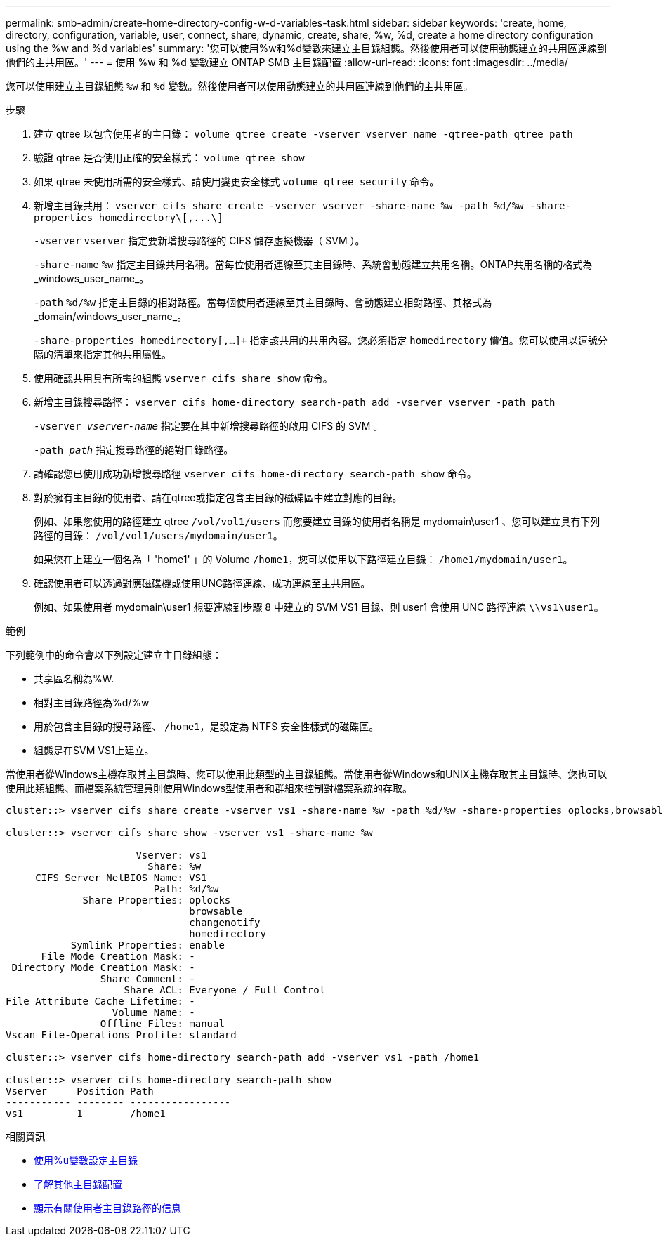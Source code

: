 ---
permalink: smb-admin/create-home-directory-config-w-d-variables-task.html 
sidebar: sidebar 
keywords: 'create, home, directory, configuration, variable, user, connect, share, dynamic, create, share, %w, %d, create a home directory configuration using the %w and %d variables' 
summary: '您可以使用%w和%d變數來建立主目錄組態。然後使用者可以使用動態建立的共用區連線到他們的主共用區。' 
---
= 使用 %w 和 %d 變數建立 ONTAP SMB 主目錄配置
:allow-uri-read: 
:icons: font
:imagesdir: ../media/


[role="lead"]
您可以使用建立主目錄組態 `%w` 和 `%d` 變數。然後使用者可以使用動態建立的共用區連線到他們的主共用區。

.步驟
. 建立 qtree 以包含使用者的主目錄： `volume qtree create -vserver vserver_name -qtree-path qtree_path`
. 驗證 qtree 是否使用正確的安全樣式： `volume qtree show`
. 如果 qtree 未使用所需的安全樣式、請使用變更安全樣式 `volume qtree security` 命令。
. 新增主目錄共用： `+vserver cifs share create -vserver vserver -share-name %w -path %d/%w -share-properties homedirectory\[,...\]+`
+
`-vserver` `vserver` 指定要新增搜尋路徑的 CIFS 儲存虛擬機器（ SVM ）。

+
`-share-name` `%w` 指定主目錄共用名稱。當每位使用者連線至其主目錄時、系統會動態建立共用名稱。ONTAP共用名稱的格式為_windows_user_name_。

+
`-path` `%d/%w` 指定主目錄的相對路徑。當每個使用者連線至其主目錄時、會動態建立相對路徑、其格式為_domain/windows_user_name_。

+
`-share-properties homedirectory[,...]+` 指定該共用的共用內容。您必須指定 `homedirectory` 價值。您可以使用以逗號分隔的清單來指定其他共用屬性。

. 使用確認共用具有所需的組態 `vserver cifs share show` 命令。
. 新增主目錄搜尋路徑： `vserver cifs home-directory search-path add -vserver vserver -path path`
+
`-vserver _vserver-name_` 指定要在其中新增搜尋路徑的啟用 CIFS 的 SVM 。

+
`-path _path_` 指定搜尋路徑的絕對目錄路徑。

. 請確認您已使用成功新增搜尋路徑 `vserver cifs home-directory search-path show` 命令。
. 對於擁有主目錄的使用者、請在qtree或指定包含主目錄的磁碟區中建立對應的目錄。
+
例如、如果您使用的路徑建立 qtree `/vol/vol1/users` 而您要建立目錄的使用者名稱是 mydomain\user1 、您可以建立具有下列路徑的目錄： `/vol/vol1/users/mydomain/user1`。

+
如果您在上建立一個名為「 'home1' 」的 Volume `/home1`，您可以使用以下路徑建立目錄： `/home1/mydomain/user1`。

. 確認使用者可以透過對應磁碟機或使用UNC路徑連線、成功連線至主共用區。
+
例如、如果使用者 mydomain\user1 想要連線到步驟 8 中建立的 SVM VS1 目錄、則 user1 會使用 UNC 路徑連線 `\\vs1\user1`。



.範例
下列範例中的命令會以下列設定建立主目錄組態：

* 共享區名稱為%W.
* 相對主目錄路徑為%d/%w
* 用於包含主目錄的搜尋路徑、 `/home1`，是設定為 NTFS 安全性樣式的磁碟區。
* 組態是在SVM VS1上建立。


當使用者從Windows主機存取其主目錄時、您可以使用此類型的主目錄組態。當使用者從Windows和UNIX主機存取其主目錄時、您也可以使用此類組態、而檔案系統管理員則使用Windows型使用者和群組來控制對檔案系統的存取。

[listing]
----
cluster::> vserver cifs share create -vserver vs1 -share-name %w -path %d/%w -share-properties oplocks,browsable,changenotify,homedirectory

cluster::> vserver cifs share show -vserver vs1 -share-name %w

                      Vserver: vs1
                        Share: %w
     CIFS Server NetBIOS Name: VS1
                         Path: %d/%w
             Share Properties: oplocks
                               browsable
                               changenotify
                               homedirectory
           Symlink Properties: enable
      File Mode Creation Mask: -
 Directory Mode Creation Mask: -
                Share Comment: -
                    Share ACL: Everyone / Full Control
File Attribute Cache Lifetime: -
                  Volume Name: -
                Offline Files: manual
Vscan File-Operations Profile: standard

cluster::> vserver cifs home-directory search-path add -vserver vs1 ‑path /home1

cluster::> vserver cifs home-directory search-path show
Vserver     Position Path
----------- -------- -----------------
vs1         1        /home1
----
.相關資訊
* xref:configure-home-directories-u-variable-task.adoc[使用%u變數設定主目錄]
* xref:home-directory-config-concept.adoc[了解其他主目錄配置]
* xref:display-user-home-directory-path-task.adoc[顯示有​​關使用者主目錄路徑的信息]

